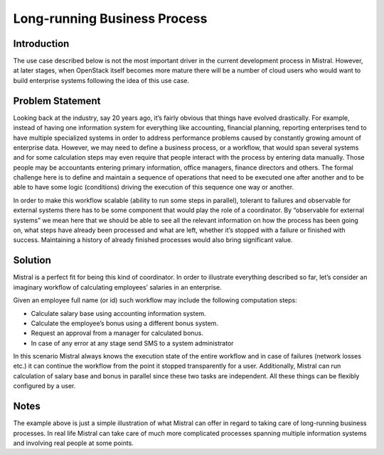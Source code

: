 =============================
Long-running Business Process
=============================

Introduction
============

The use case described below is not the most important driver in the current
development process in Mistral. However, at later stages, when OpenStack
itself becomes more mature there will be a number of cloud users who would
want to build enterprise systems following the idea of this use case.

Problem Statement
=================

Looking back at the industry, say 20 years ago, it’s fairly obvious that
things have evolved drastically. For example, instead of having one
information system for everything like accounting, financial planning,
reporting enterprises tend to have multiple specialized systems in order
to address performance problems caused by constantly growing amount of
enterprise data. However, we may need to define a business process, or
a workflow, that would span several systems and for some calculation steps
may even require that people interact with the process by entering data
manually. Those people may be accountants entering primary information,
office managers, finance directors and others. The formal challenge here
is to define and maintain a sequence of operations that need to be executed
one after another and to be able to have some logic (conditions) driving the
execution of this sequence one way or another.

In order to make this workflow scalable (ability to run some steps in
parallel), tolerant to failures and observable for external systems
there has to be some component that would play the role of a coordinator.
By “observable for external systems” we mean here that we should be able
to see all the relevant information on how the process has been going on,
what steps have already been processed and what are left, whether it’s
stopped with a failure or finished with success. Maintaining a history of
already finished processes would also bring significant value.

Solution
========

Mistral is a perfect fit for being this kind of coordinator. In order to
illustrate everything described so far, let’s consider an imaginary workflow
of calculating employees’ salaries in an enterprise.

.. image:: img/long_running_business_process.png
    :alt: Picture 1. Mistral maintains business workflows spanning multiple systems.
    :align: center

Given an employee full name (or id) such workflow may include the following
computation steps:

* Calculate salary base using accounting information system.
* Calculate the employee’s bonus using a different bonus system.
* Request an approval from a manager for calculated bonus.
* In case of any error at any stage send SMS to a system administrator


In this scenario Mistral always knows the execution state of the entire
workflow and in case of failures (network losses etc.) it can continue the
workflow from the point it stopped transparently for a user. Additionally,
Mistral can run calculation of salary base and bonus in parallel since
these two tasks are independent. All these things can be flexibly configured
by a user.

Notes
=====

The example above is just a simple illustration of what Mistral can offer
in regard to taking care of long-running business processes. In real life
Mistral can take care of much more complicated processes spanning multiple
information systems and involving real people at some points.
